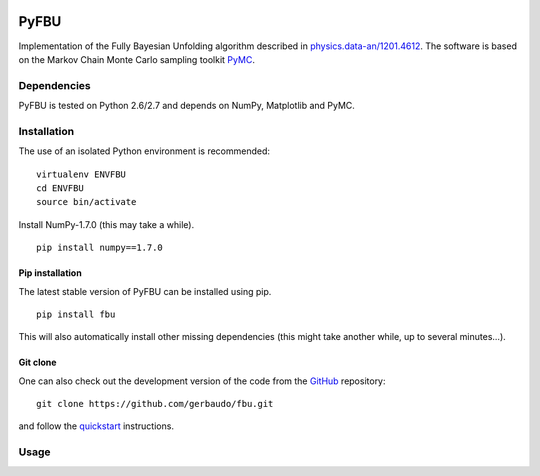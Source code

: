 .. image:: https://travis-ci.org/gerbaudo/fbu.png
   :target: https://travis-ci.org/gerbaudo/fbu

=====
PyFBU
=====

Implementation of the Fully Bayesian Unfolding algorithm described in
`physics.data-an/1201.4612 <http://arxiv.org/abs/1201.4612>`_.
The software is based on the Markov Chain Monte Carlo sampling toolkit 
`PyMC <http://pymc-devs.github.io/pymc/>`_.

Dependencies
------------

PyFBU is tested on Python 2.6/2.7 and depends on NumPy, Matplotlib and PyMC.

Installation
------------

The use of an isolated Python environment is recommended:

::
 
    virtualenv ENVFBU
    cd ENVFBU
    source bin/activate

Install NumPy-1.7.0 (this may take a while).

::

	pip install numpy==1.7.0


Pip installation
~~~~~~~~~~~~~~~~

The latest stable version of PyFBU can be installed using pip.

::
 
    pip install fbu

This will also automatically install other missing dependencies
(this might take another while, up to several minutes...).

Git clone
~~~~~~~~~

One can also check out the development version of the code from the 
`GitHub <https://github.com/gerbaudo/fbu>`_ repository:

::

	git clone https://github.com/gerbaudo/fbu.git

and follow the `quickstart <https://github.com/gerbaudo/fbu/blob/master/docs/quickstart.md>`_ 
instructions.


Usage
-----

